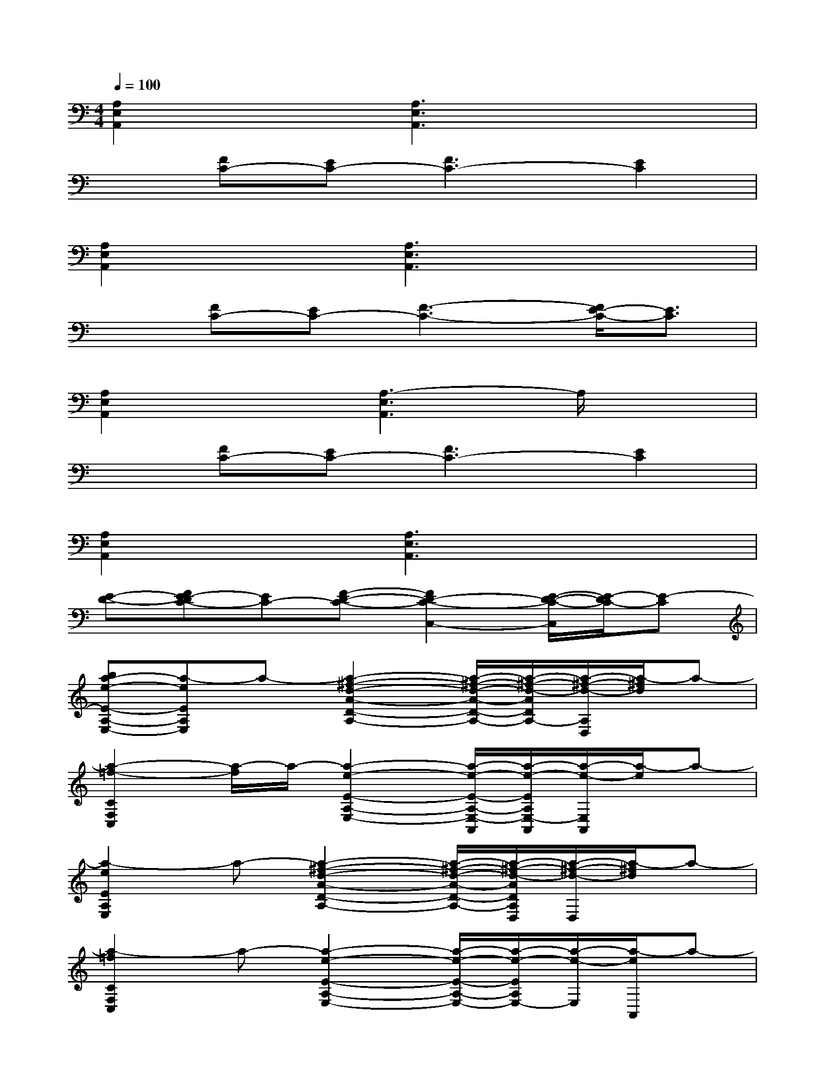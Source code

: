 X:1
T:
M:4/4
L:1/8
Q:1/4=100
K:C%0sharps
V:1
[A,2E,2A,,2]x[A,3E,3A,,3]x2|
x[FC-][EC-][F3C3-][E2C2]|
[A,2E,2A,,2]x[A,3E,3A,,3]x2|
x[FC-][EC-][F3-C3-][F/2E/2-C/2-][E3/2C3/2]|
[A,2E,2A,,2]x[A,3-E,3A,,3]A,/2x3/2|
x[FC-][EC-][F3C3-][E2C2]|
[A,2E,2A,,2]x[A,3E,3A,,3]x2|
[E-D-][FE-DC-][EC-][F-D-C-][F2D2-C2-C,2-][E/2-D/2-C/2-C,/2][E/2-D/2C/2-][E-C]|
[ba-e-E-A,-E,-][a-eEA,E,]a-[a2-^f2-d2-A2-D2-A,2-][a/2-^f/2-d/2-A/2-D/2-A,/2-][a/2-^f/2-d/2-A/2D/2A,/2-][a/2-^f/2-d/2-A,/2D,/2][a/2-^f/2d/2]a-|
[a2-=f2-C2F,2C,2][a/2-f/2]a/2-[a2-e2-E2-A,2-E,2-][a/2-e/2-E/2-A,/2-E,/2-A,,/2][a/2-e/2-E/2A,/2E,/2-A,,/2][a/2-e/2-E,/2A,,/2][a/2-e/2]a-|
[a2-e2E2A,2E,2]a-[a2-^f2-d2-A2-D2-A,2-][a/2-^f/2-d/2-A/2-D/2-A,/2-][a/2-^f/2-d/2-A/2D/2A,/2D,/2][a/2-^f/2-d/2-D,/2][a/2-^f/2d/2]a-|
[a2-=f2C2F,2C,2]a-[a2-e2-E2-A,2-E,2-][a/2-e/2-E/2-A,/2-E,/2-][a/2-e/2-E/2A,/2E,/2-][a/2-e/2-E,/2][a/2-e/2A,,/2]a-|
[a2-e2E2A,2E,2]a-[a3/2-^f3/2-d3/2-A3/2-D3/2-A,3/2-][a/2-^f/2-d/2-A/2-D/2-A,/2-][a/2-^f/2-d/2-A/2-D/2-A,/2-D,/2][a/2-^f/2-d/2-A/2D/2A,/2][a/2-^f/2d/2-D,/2][a/2-d/2]a-|
[a2-=f2C2F,2C,2]a-[a2-e2-E2-A,2-E,2-][a/2-e/2-E/2-A,/2-E,/2-][a/2-e/2-E/2A,/2E,/2][a/2-e/2-A,,/2][a/2-e/2]a-|
[a2-e2E2A,2E,2]a-[a2-^f2-d2-A2-D2-A,2-][a/2-^f/2-d/2-A/2-D/2-A,/2-][a/2-^f/2-d/2-A/2D/2A,/2D,/2][a/2-^f/2-d/2-D,/2][a/2-^f/2d/2]a-|
[a-=f-CF,C,][a-f-CF,C,-][a/2-f/2-C/2-F,/2-C,/2-F,,/2][a/2-f/2-C/2F,/2C,/2][a/2-f/2-C/2-F,/2-C,/2-F,,/2][a/2-f/2-C/2F,/2C,/2][a-f-CF,C,][c'-a-f-CF,C,][c'-a-f-CF,C,][c'-a-f-CF,C,-]